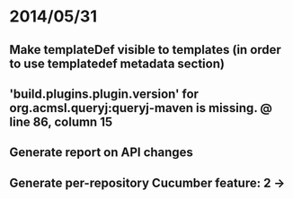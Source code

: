 * 2014/05/31
** Make templateDef visible to templates (in order to use templatedef metadata section)
** 'build.plugins.plugin.version' for org.acmsl.queryj:queryj-maven is missing. @ line 86, column 15
** Generate report on API changes
** Generate per-repository Cucumber feature: 2 ->
